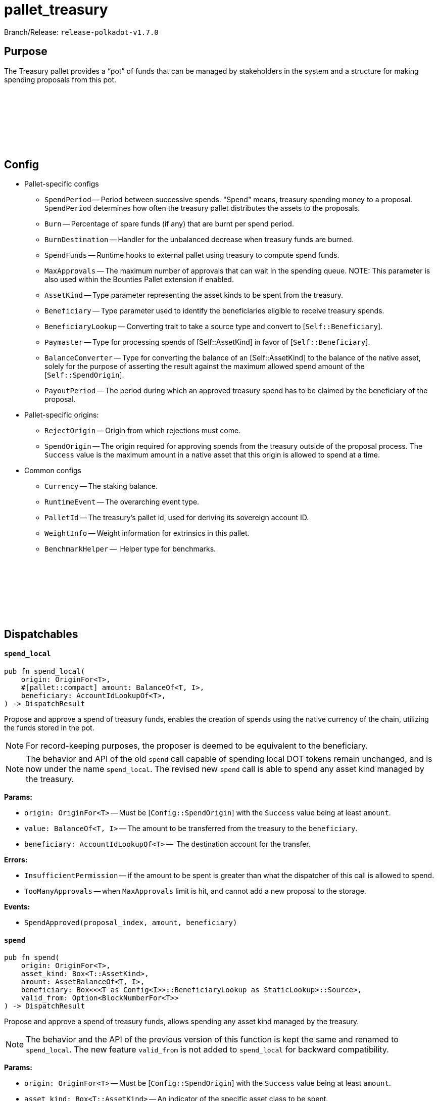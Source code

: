 :source-highlighter: highlight.js
:highlightjs-languages: rust
:github-icon: pass:[<svg class="icon"><use href="#github-icon"/></svg>]

= pallet_treasury

Branch/Release: `release-polkadot-v1.7.0`

== Purpose

The Treasury pallet provides a “pot” of funds that can be managed by stakeholders in the system and a structure for making spending proposals from this pot.

== Config link:https://github.com/paritytech/polkadot-sdk/blob/release-polkadot-v1.7.0/substrate/frame/treasury/src/lib.rs#L202[{github-icon},role=heading-link]

* Pallet-specific configs
** `SpendPeriod` -- Period between successive spends. "Spend" means, treasury spending money to a proposal. `SpendPeriod` determines how often the treasury pallet distributes the assets to the proposals.
** `Burn` -- Percentage of spare funds (if any) that are burnt per spend period.
** `BurnDestination` -- Handler for the unbalanced decrease when treasury funds are burned.
** `SpendFunds` -- Runtime hooks to external pallet using treasury to compute spend funds.
** `MaxApprovals` -- The maximum number of approvals that can wait in the spending queue. NOTE: This parameter is also used within the Bounties Pallet extension if enabled.
** `AssetKind` -- Type parameter representing the asset kinds to be spent from the treasury.
** `Beneficiary` -- Type parameter used to identify the beneficiaries eligible to receive treasury spends.
** `BeneficiaryLookup` -- Converting trait to take a source type and convert to [`Self::Beneficiary`].
** `Paymaster` -- Type for processing spends of [Self::AssetKind] in favor of [`Self::Beneficiary`].
** `BalanceConverter` -- Type for converting the balance of an [Self::AssetKind] to the balance of the native asset, solely for the purpose of asserting the result against the maximum allowed spend amount of the [`Self::SpendOrigin`].
** `PayoutPeriod` -- The period during which an approved treasury spend has to be claimed by the beneficiary of the proposal.

* Pallet-specific origins:
** `RejectOrigin` -- Origin from which rejections must come.
** `SpendOrigin` -- The origin required for approving spends from the treasury outside of the proposal process. The `Success` value is the maximum amount in a native asset that this origin is allowed to spend at a time.

* Common configs
** `Currency` -- The staking balance.
** `RuntimeEvent` -- The overarching event type.
** `PalletId` -- The treasury's pallet id, used for deriving its sovereign account ID.
** `WeightInfo` -- Weight information for extrinsics in this pallet.
** `BenchmarkHelper` --  Helper type for benchmarks.

== Dispatchables link:https://github.com/paritytech/polkadot-sdk/blob/master/substrate/frame/treasury/src/lib.rs#L475[{github-icon},role=heading-link]

[.contract-item]
[[spend_local]]
==== `[.contract-item-name]#++spend_local++#`
[source,rust]
----
pub fn spend_local(
    origin: OriginFor<T>,
    #[pallet::compact] amount: BalanceOf<T, I>,
    beneficiary: AccountIdLookupOf<T>,
) -> DispatchResult
----
Propose and approve a spend of treasury funds, enables the creation of spends using the native currency of the chain, utilizing the funds stored in the pot.

NOTE: For record-keeping purposes, the proposer is deemed to be equivalent to the beneficiary.

NOTE: The behavior and API of the old `spend` call capable of spending local DOT tokens remain unchanged, and is now under the name `spend_local`. The revised
new `spend` call is able to spend any asset kind managed by the treasury.


**Params:**

* `origin: OriginFor<T>` -- Must be [`Config::SpendOrigin`] with the `Success` value being at least `amount`.
* `value: BalanceOf<T, I>` -- The amount to be transferred from the treasury to the `beneficiary`.
* `beneficiary: AccountIdLookupOf<T>` --  The destination account for the transfer.

**Errors:**

* `InsufficientPermission` -- if the amount to be spent is greater than what the dispatcher of this call is allowed to spend.
* `TooManyApprovals` -- when `MaxApprovals` limit is hit, and cannot add a new proposal to the storage.

**Events:**

* `SpendApproved(proposal_index, amount, beneficiary)`


[.contract-item]
[[spend]]
==== `[.contract-item-name]#++spend++#`
[source,rust]
----
pub fn spend(
    origin: OriginFor<T>,
    asset_kind: Box<T::AssetKind>,
    amount: AssetBalanceOf<T, I>,
    beneficiary: Box<<<T as Config<I>>::BeneficiaryLookup as StaticLookup>::Source>,
    valid_from: Option<BlockNumberFor<T>>
) -> DispatchResult
----

Propose and approve a spend of treasury funds, allows spending any asset kind managed by the treasury.

NOTE: The behavior and the API of the previous version of this function is kept the same and renamed to `spend_local`. The new feature `valid_from` is not added to `spend_local` for backward compatibility.

**Params:**

* `origin: OriginFor<T>` -- Must be [`Config::SpendOrigin`] with the `Success` value being at least `amount`.
* `asset_kind: Box<T::AssetKind>` -- An indicator of the specific asset class to be spent.
* `value: BalanceOf<T, I>` -- The amount to be transferred from the treasury to the `beneficiary`.
* `beneficiary: AccountIdLookupOf<T>` --  The destination account for the transfer.
* `valid_from: Option<BlockNumberFor<T>>` -- The block number from which the spend can be claimed. It can refer to the past if the resulting spend has not yet expired according to the  [`Config::PayoutPeriod`]. If `None`, the spend can be claimed immediately after approval.

**Errors:**

* `InsufficientPermission` -- if the amount to be spent is greater than what the dispatcher of this call is allowed to spend.
* `SpendExpired` -- if expiration date is older than now.
* `FailedToConvertBalance` -- when conversion between `asset_kind` and `native currency` fails.

**Events:**

* `AssetSpendApproved(index, asset_kind, amount, beneficiary, valid_from, expire_at)` -- `index` is the index of the proposal. Rest is self-explanatory.


[.contract-item]
[[remove_approval]]
==== `[.contract-item-name]#++remove_approval++#`
[source,rust]
----
pub fn remove_approval(
    origin: OriginFor<T>,
    proposal_id: ProposalIndex
) -> DispatchResult
----

Force a previously approved proposal to be removed from the approval queue.

**Params:**

* `origin: OriginFor<T>` -- Must be [Config::RejectOrigin].
* `proposal_id: ProposalIndex` -- The index of a proposal.

**Errors:**

* `ProposalNotApproved` -- The proposal does not exist in the approved proposals queue.

**Events:**

* `AssetSpendApproved(index, asset_kind, amount, beneficiary, valid_from, expire_at)` -- `index` is the index of the proposal. Rest is self-explanatory.


[.contract-item]
[[payout]]
==== `[.contract-item-name]#++payout++#`
[source,rust]
----
pub fn payout(origin: OriginFor<T>, index: SpendIndex) -> DispatchResult
----

Claims a spend.

Spends must be claimed within some temporal bounds. A spend may be claimed within one [`Config::PayoutPeriod`] from the `valid_from` block.
In case of a payout failure, the spend status must be updated with the `check_status` dispatchable before retrying with the current function.

**Params:**

* `origin: OriginFor<T>` -- Must be signed.
* `index: SpendIndex` -- The index of the spend.

**Errors:**

* `InvalidIndex` -- The spend could not be found.
* `EarlyPayout` -- The spend tried to be claimed before it became valid (see `valid_from` field).
* `SpendExpired` -- The spend tried to be claimed after it expired.
* `AlreadyAttempted` -- The same spend tried to be claimed before.
* `PayoutError` -- An error occurred during the payment, related to `Paymaster::pay` function.

**Events:**

* `Paid(index, payment_id)`


[.contract-item]
[[check_status]]
==== `[.contract-item-name]#++check_status++#`
[source,rust]
----
pub fn check_status(
    origin: OriginFor<T>,
    index: SpendIndex
) -> DispatchResultWithPostInfo
----

Check the status of the spend and remove it from the storage if processed.

**Params:**

* `origin: OriginFor<T>` -- Must be signed.
* `index: SpendIndex` -- The index of the spend.

**Errors:**

* `InvalidIndex` -- The spend could not be found.
* `NotAttempted` -- The payout was not attempted.
* `Inconclusive` -- The spend is still in progress.

**Events:**

* `SpendProcessed(index)` -- Spend is successfully processed.
* `PaymentFailed(index, payment_id)` -- The payout was failed, and can be retried again. This error also gives the `payment_id` info for further investigation.


[.contract-item]
[[void_spend]]
==== `[.contract-item-name]#++void_spend++#`
[source,rust]
----
pub fn void_spend(origin: OriginFor<T>, index: SpendIndex) -> DispatchResult
----

Void previously approved spend.

A spend void is only possible if the payout has not been attempted yet.

IMPORTANT: even if the payout is failed, it still counts towards an attempt, and cannot be voided at this point.

**Params:**

* `origin: OriginFor<T>` -- Must be [Config::RejectOrigin].
* `index: SpendIndex` -- The index of the spend.

**Errors:**

* `InvalidIndex` -- The spend could not be found.
* `AlreadyAttempted` -- The same spend tried to be claimed before.

**Events:**

* `AssetSpendVoided(index)`


== Important Mentions and FAQ's

You might have come across the below from official documentation or source-code:

* `propose_spend` will be removed in February 2024. Use spend instead.
* `reject_proposal` will be removed in February 2024. Use spend instead.
* `approve_proposal` will be removed in February 2024. Use spend instead.

The new `spend` dispatchable will not be able to solely `propose` or `approve` proposals separately, nor `reject` them.

After the deprecation update, `treasury` pallet no longer tracks `unapproved` proposals, but only approved ones.

The idea is to use the `treausry` pallet combined with some other pallet which will provide the functionality of tracking unapproved proposals (reject, approve, propose). For Polkadot it's OpenGov (referenda and conviction voting pallets).

